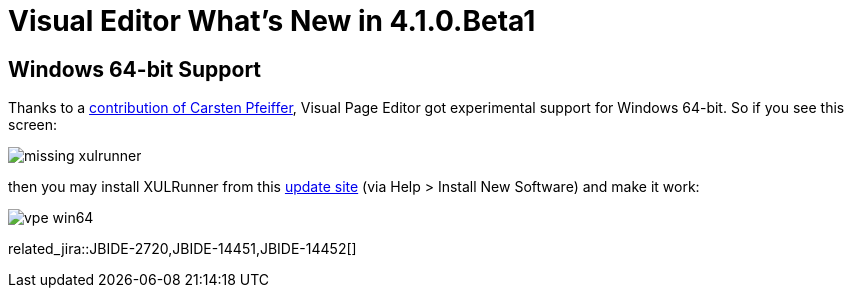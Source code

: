 = Visual Editor What's New in 4.1.0.Beta1
:page-layout: whatsnew
:page-component_id: vpe
:page-component_version: 4.1.0.Beta1
:page-feature_jbt_only: true
:page-product_id: jbt_core 
:page-product_version: 4.1.0.Beta1

== Windows 64-bit Support

Thanks to a https://issues.jboss.org/browse/JBIDE-2720?focusedCommentId=12770999&page=com.atlassian.jira.plugin.system.issuetabpanels:comment-tabpanel#comment-12770999[contribution of Carsten Pfeiffer], Visual Page Editor got experimental support for Windows 64-bit. So if you see this screen:

image::images/4.1.0.Beta1/missing-xulrunner.png[]

then you may install XULRunner from this http://download.jboss.org/jbosstools/builds/staging/xulrunner-1.9.2_win64/all/repo/[update site] (via Help > Install New Software) and make it work:

image::images/4.1.0.Beta1/vpe-win64.png[]

related_jira::JBIDE-2720,JBIDE-14451,JBIDE-14452[]